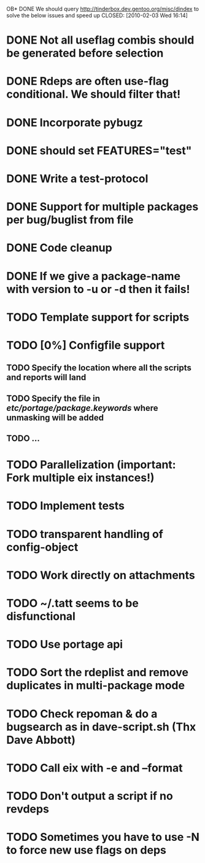 OB* DONE We should query http://tinderbox.dev.gentoo.org/misc/dindex to solve the below issues and speed up
  CLOSED: [2010-02-03 Wed 16:14]
* DONE Not all useflag combis should be generated before selection
  CLOSED: [2010-02-03 Wed 16:14]
* DONE Rdeps are often use-flag conditional. We should filter that!
  CLOSED: [2010-02-03 Wed 16:14]
* DONE Incorporate pybugz
  CLOSED: [2010-02-07 Sun 18:41]
* DONE should set FEATURES="test"
  CLOSED: [2010-02-02 Tue 15:54]
* DONE Write a test-protocol
  CLOSED: [2010-03-12 Fri 12:45]
* DONE Support for multiple packages per bug/buglist from file
  CLOSED: [2010-07-27 Tue 10:19]
* DONE Code cleanup
  CLOSED: [2010-07-27 Tue 10:19]
* DONE If we give a package-name with version to -u or -d then it fails!
  CLOSED: [2010-07-27 Tue 10:19]
* TODO Template support for scripts
* TODO [0%] Configfile support
** TODO Specify the location where all the scripts and reports will land
** TODO Specify the file in /etc/portage/package.keywords/ where unmasking will be added
** TODO ...
* TODO Parallelization (important: Fork multiple eix instances!)
* TODO Implement tests
* TODO transparent handling of config-object
* TODO Work directly on attachments
* TODO ~/.tatt seems to be disfunctional
* TODO Use portage api
* TODO Sort the rdeplist and remove duplicates in multi-package mode
* TODO Check repoman & do a bugsearch as in dave-script.sh (Thx Dave Abbott)
* TODO Call eix with -e and --format
* TODO Don't output a script if no revdeps
* TODO Sometimes you have to use -N to force new use flags on deps

